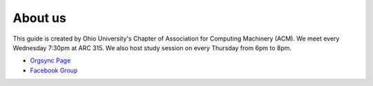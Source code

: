 
About us
==============================================
This guide is created by Ohio University's Chapter of Association for Computing Machinery (ACM).
We meet every Wednesday 7:30pm at ARC 315. We also host study session on every Thursday from 6pm
to 8pm.

- `Orgsync Page <https://orgsync.com/112927/chapter>`_ 
- `Facebook Group <https://www.facebook.com/groups/128726397182128/>`_
